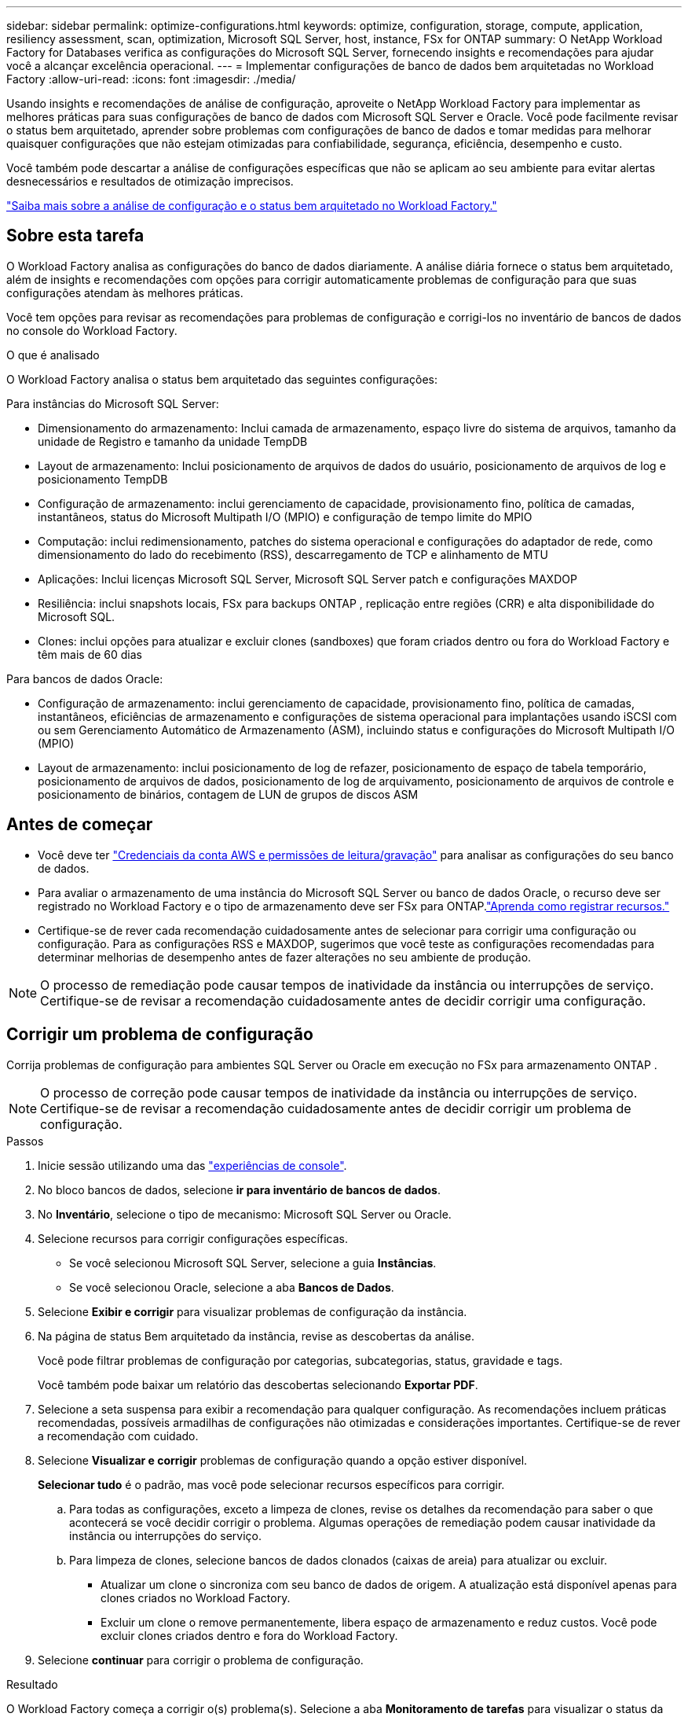 ---
sidebar: sidebar 
permalink: optimize-configurations.html 
keywords: optimize, configuration, storage, compute, application, resiliency assessment, scan, optimization, Microsoft SQL Server, host, instance, FSx for ONTAP 
summary: O NetApp Workload Factory for Databases verifica as configurações do Microsoft SQL Server, fornecendo insights e recomendações para ajudar você a alcançar excelência operacional. 
---
= Implementar configurações de banco de dados bem arquitetadas no Workload Factory
:allow-uri-read: 
:icons: font
:imagesdir: ./media/


[role="lead"]
Usando insights e recomendações de análise de configuração, aproveite o NetApp Workload Factory para implementar as melhores práticas para suas configurações de banco de dados com Microsoft SQL Server e Oracle. Você pode facilmente revisar o status bem arquitetado, aprender sobre problemas com configurações de banco de dados e tomar medidas para melhorar quaisquer configurações que não estejam otimizadas para confiabilidade, segurança, eficiência, desempenho e custo.

Você também pode descartar a análise de configurações específicas que não se aplicam ao seu ambiente para evitar alertas desnecessários e resultados de otimização imprecisos.

link:optimize-overview.html["Saiba mais sobre a análise de configuração e o status bem arquitetado no Workload Factory."]



== Sobre esta tarefa

O Workload Factory analisa as configurações do banco de dados diariamente.  A análise diária fornece o status bem arquitetado, além de insights e recomendações com opções para corrigir automaticamente problemas de configuração para que suas configurações atendam às melhores práticas.

Você tem opções para revisar as recomendações para problemas de configuração e corrigi-los no inventário de bancos de dados no console do Workload Factory.

.O que é analisado
O Workload Factory analisa o status bem arquitetado das seguintes configurações:

Para instâncias do Microsoft SQL Server:

* Dimensionamento do armazenamento: Inclui camada de armazenamento, espaço livre do sistema de arquivos, tamanho da unidade de Registro e tamanho da unidade TempDB
* Layout de armazenamento: Inclui posicionamento de arquivos de dados do usuário, posicionamento de arquivos de log e posicionamento TempDB
* Configuração de armazenamento: inclui gerenciamento de capacidade, provisionamento fino, política de camadas, instantâneos, status do Microsoft Multipath I/O (MPIO) e configuração de tempo limite do MPIO
* Computação: inclui redimensionamento, patches do sistema operacional e configurações do adaptador de rede, como dimensionamento do lado do recebimento (RSS), descarregamento de TCP e alinhamento de MTU
* Aplicações: Inclui licenças Microsoft SQL Server, Microsoft SQL Server patch e configurações MAXDOP
* Resiliência: inclui snapshots locais, FSx para backups ONTAP , replicação entre regiões (CRR) e alta disponibilidade do Microsoft SQL.
* Clones: inclui opções para atualizar e excluir clones (sandboxes) que foram criados dentro ou fora do Workload Factory e têm mais de 60 dias


Para bancos de dados Oracle:

* Configuração de armazenamento: inclui gerenciamento de capacidade, provisionamento fino, política de camadas, instantâneos, eficiências de armazenamento e configurações de sistema operacional para implantações usando iSCSI com ou sem Gerenciamento Automático de Armazenamento (ASM), incluindo status e configurações do Microsoft Multipath I/O (MPIO)
* Layout de armazenamento: inclui posicionamento de log de refazer, posicionamento de espaço de tabela temporário, posicionamento de arquivos de dados, posicionamento de log de arquivamento, posicionamento de arquivos de controle e posicionamento de binários, contagem de LUN de grupos de discos ASM




== Antes de começar

* Você deve ter link:https://docs.netapp.com/us-en/workload-setup-admin/add-credentials.html["Credenciais da conta AWS e permissões de leitura/gravação"^] para analisar as configurações do seu banco de dados.
* Para avaliar o armazenamento de uma instância do Microsoft SQL Server ou banco de dados Oracle, o recurso deve ser registrado no Workload Factory e o tipo de armazenamento deve ser FSx para ONTAP.link:register-instance.html["Aprenda como registrar recursos."]
* Certifique-se de rever cada recomendação cuidadosamente antes de selecionar para corrigir uma configuração ou configuração. Para as configurações RSS e MAXDOP, sugerimos que você teste as configurações recomendadas para determinar melhorias de desempenho antes de fazer alterações no seu ambiente de produção.



NOTE: O processo de remediação pode causar tempos de inatividade da instância ou interrupções de serviço. Certifique-se de revisar a recomendação cuidadosamente antes de decidir corrigir uma configuração.



== Corrigir um problema de configuração

Corrija problemas de configuração para ambientes SQL Server ou Oracle em execução no FSx para armazenamento ONTAP .


NOTE: O processo de correção pode causar tempos de inatividade da instância ou interrupções de serviço.  Certifique-se de revisar a recomendação cuidadosamente antes de decidir corrigir um problema de configuração.

.Passos
. Inicie sessão utilizando uma das link:https://docs.netapp.com/us-en/workload-setup-admin/console-experiences.html["experiências de console"^].
. No bloco bancos de dados, selecione *ir para inventário de bancos de dados*.
. No *Inventário*, selecione o tipo de mecanismo: Microsoft SQL Server ou Oracle.
. Selecione recursos para corrigir configurações específicas.
+
** Se você selecionou Microsoft SQL Server, selecione a guia *Instâncias*.
** Se você selecionou Oracle, selecione a aba *Bancos de Dados*.


. Selecione *Exibir e corrigir* para visualizar problemas de configuração da instância.
. Na página de status Bem arquitetado da instância, revise as descobertas da análise.
+
Você pode filtrar problemas de configuração por categorias, subcategorias, status, gravidade e tags.

+
Você também pode baixar um relatório das descobertas selecionando *Exportar PDF*.

. Selecione a seta suspensa para exibir a recomendação para qualquer configuração. As recomendações incluem práticas recomendadas, possíveis armadilhas de configurações não otimizadas e considerações importantes. Certifique-se de rever a recomendação com cuidado.
. Selecione *Visualizar e corrigir* problemas de configuração quando a opção estiver disponível.
+
*Selecionar tudo* é o padrão, mas você pode selecionar recursos específicos para corrigir.

+
.. Para todas as configurações, exceto a limpeza de clones, revise os detalhes da recomendação para saber o que acontecerá se você decidir corrigir o problema. Algumas operações de remediação podem causar inatividade da instância ou interrupções do serviço.
.. Para limpeza de clones, selecione bancos de dados clonados (caixas de areia) para atualizar ou excluir.
+
*** Atualizar um clone o sincroniza com seu banco de dados de origem.  A atualização está disponível apenas para clones criados no Workload Factory.
*** Excluir um clone o remove permanentemente, libera espaço de armazenamento e reduz custos.  Você pode excluir clones criados dentro e fora do Workload Factory.




. Selecione *continuar* para corrigir o problema de configuração.


.Resultado
O Workload Factory começa a corrigir o(s) problema(s).  Selecione a aba *Monitoramento de tarefas* para visualizar o status da operação.



== Adiar ou ignorar a análise das configurações do banco de dados

Adie ou ignore a análise de configurações de banco de dados específicas que não se aplicam ao ambiente de banco de dados para evitar alertas desnecessários e resultados de otimização imprecisos. Você pode reativar uma análise de configuração adiada ou descartada a qualquer momento.

Os requisitos de aplicação para configurações de banco de dados variam.  O Workload Factory oferece duas opções para pular a análise de configurações específicas do banco de dados, para que você possa monitorar apenas problemas relevantes e obter uma visão precisa da integridade das configurações relevantes.  Quando uma análise de configuração específica é adiada ou descartada, a configuração não é incluída na pontuação total de otimização.

Você pode adiar, descartar e reativar a análise de configuração no nível de configuração e na instância do SQL Server ou no nível do banco de dados Oracle.

* *Adiar por 30 dias*: Adiar a análise interromperá a análise por 30 dias. Após 30 dias, a análise será reiniciada automaticamente.
* *Dismiss*: Rejeitar a análise adia a análise indefinidamente. Você pode reiniciar a análise, se necessário.


As instruções a seguir descrevem como adiar, descartar ou reativar uma análise no nível de configuração.  Para concluir as seguintes tarefas para instâncias específicas do SQL Server ou bancos de dados Oracle, comece na guia *Painel*.

[role="tabbed-block"]
====
.Adiar
--
Adiar para parar uma análise de configuração por 30 dias. Após 30 dias, a análise será reiniciada automaticamente.

.Passos
. Inicie sessão utilizando uma das link:https://docs.netapp.com/us-en/workload-setup-admin/console-experiences.html["experiências de console"^].
. No bloco bancos de dados, selecione *ir para inventário de bancos de dados*.
. No menu Bancos de dados, selecione *Inventário*.
. No Inventário, selecione o tipo de mecanismo de banco de dados: *Microsoft SQL Server* ou *Oracle*.
. Navegue até a instância do SQL Server ou banco de dados Oracle com a configuração a ser adiada, selecione o menu de ação e, em seguida, selecione *Bem arquitetado*.
. Na página Análise bem arquitetada, role para baixo até a configuração a ser adiada, selecione o menu de ação e, em seguida, selecione *Descartar*.
. Na caixa de diálogo de configuração Descartar, selecione *Adiar por 30 dias* e depois selecione *Descartar*.


.Resultado
A análise de configuração pára por 30 dias.

--
.Dispensar
--
Ignorar para interromper uma análise de configuração indefinidamente. Você pode reiniciar a análise quando necessário.

.Passos
. Inicie sessão utilizando uma das link:https://docs.netapp.com/us-en/workload-setup-admin/console-experiences.html["experiências de console"^].
. No bloco bancos de dados, selecione *ir para inventário de bancos de dados*.
. No menu Bancos de dados, selecione *Inventário*.
. No Inventário, selecione o tipo de mecanismo de banco de dados: *Microsoft SQL Server* ou *Oracle*.
. Navegue até a instância do SQL Server ou banco de dados Oracle com a configuração a ser adiada, selecione o menu de ação e, em seguida, selecione *Bem arquitetado*.
. Na página Análise bem arquitetada, role para baixo até a configuração a ser adiada, selecione o menu de ação e, em seguida, selecione *Descartar*.
. Na caixa de diálogo de configuração Descartar, selecione a opção *Descartar* e depois selecione *Descartar* para confirmar a dispensa.


.Resultado
A análise de configuração pára.

--
.Reativar
--
Reative uma análise de configuração adiada ou descartada a qualquer momento.

.Passos
. Inicie sessão utilizando uma das link:https://docs.netapp.com/us-en/workload-setup-admin/console-experiences.html["experiências de console"^].
. No bloco bancos de dados, selecione *ir para inventário de bancos de dados*.
. No menu Bancos de dados, selecione *Inventário*.
. No Inventário, selecione o tipo de mecanismo de banco de dados: *Microsoft SQL Server* ou *Oracle*.
. Navegue até a instância do SQL Server ou banco de dados Oracle com a configuração a ser adiada, selecione o menu de ação e, em seguida, selecione *Bem arquitetado*.
. Na página Análise bem arquitetada, selecione *Configuração descartada* para exibir apenas as configurações descartadas.
. Selecione *Reativar* para reiniciar a análise de configuração da configuração adiada ou descartada.


.Resultado
A análise de configuração é reativada e ocorre diariamente a avançar.

--
====